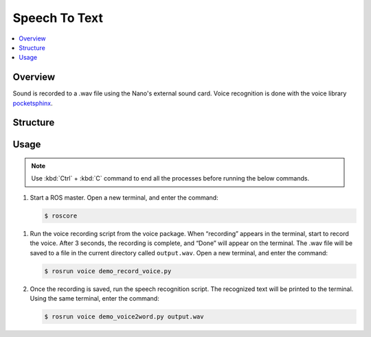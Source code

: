 ==============
Speech To Text
==============

.. contents::
    :local:

Overview
========

Sound is recorded to a .wav file using the Nano's external sound card. Voice recognition is done
with the voice library `pocketsphinx`_.

.. _`pocketsphinx`: https://github.com/cmusphinx/pocketsphinxs

Structure
=========

Usage
=====

.. note::

    Use :kbd:`Ctrl` + :kbd:`C` command to end all the processes before running the below commands.

1.  Start a ROS master. Open a new terminal, and enter the command:

    .. code-block::

        $ roscore

1.  Run the voice recording script from the voice package. When “recording” appears in the
    terminal, start to record the voice. After 3 seconds, the recording is complete, and “Done”
    will appear on the terminal. The .wav file will be saved to a file in the current directory
    called ``output.wav``. Open a new terminal, and enter the command:

    .. code-block::

        $ rosrun voice demo_record_voice.py

    .. image:: _images/voice_record.png
        :align: center

2.  Once the recording is saved, run the speech recognition script. The recognized text will be
    printed to the terminal. Using the same terminal, enter the command:

    .. code-block::

        $ rosrun voice demo_voice2word.py output.wav

    .. image:: _images/speech_to_text.png
        :align: center
